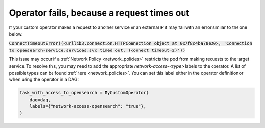 .. _request_timeouts_in_operator:

Operator fails, because a request times out
*******************************************

If your custom operator makes a request to another service or an external IP it may fail with an error similar to the one below.

:code:`ConnectTimeoutError((<urllib3.connection.HTTPConnection object at 0x7f8c4ba78e20>, 'Connection to opensearch-service.services.svc timed out. (connect timeout=2)'))`

This issue may occur if a :ref:`Network Policy <network_policies>` restricts the pod from making requests to the target service.
To resolve this, you may need to add the appropriate `network-access-<type>` labels to the operator. A list of possible types can be found :ref:`here <network_policies>`.
You can set this label either in the operator definition or when using the operator in a DAG:

.. code-block:: python
    
    task_with_access_to_opensearch = MyCustomOperator(
        dag=dag,
        labels={"network-access-opensearch": "true"},
    )
